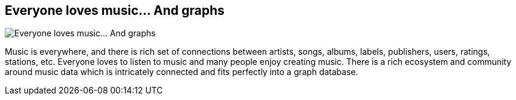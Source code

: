 == Everyone loves music... And graphs
:type: page
:path: /misc/music
image::http://assets.neo4j.org/img/still/LazyIcon.png[Everyone loves music... And graphs,role=thumbnail]
:featured: [object Object],[object Object]
:related: [object Object],[object Object]
:actionText: Go play some music


[INTRO]
Music is everywhere, and there is rich set of connections between artists, songs, albums, labels, publishers, users, ratings, stations, etc.
Everyone loves to listen to music and many people enjoy creating music. There is a rich ecosystem and community around music data which is intricately connected and fits perfectly into a graph database.
